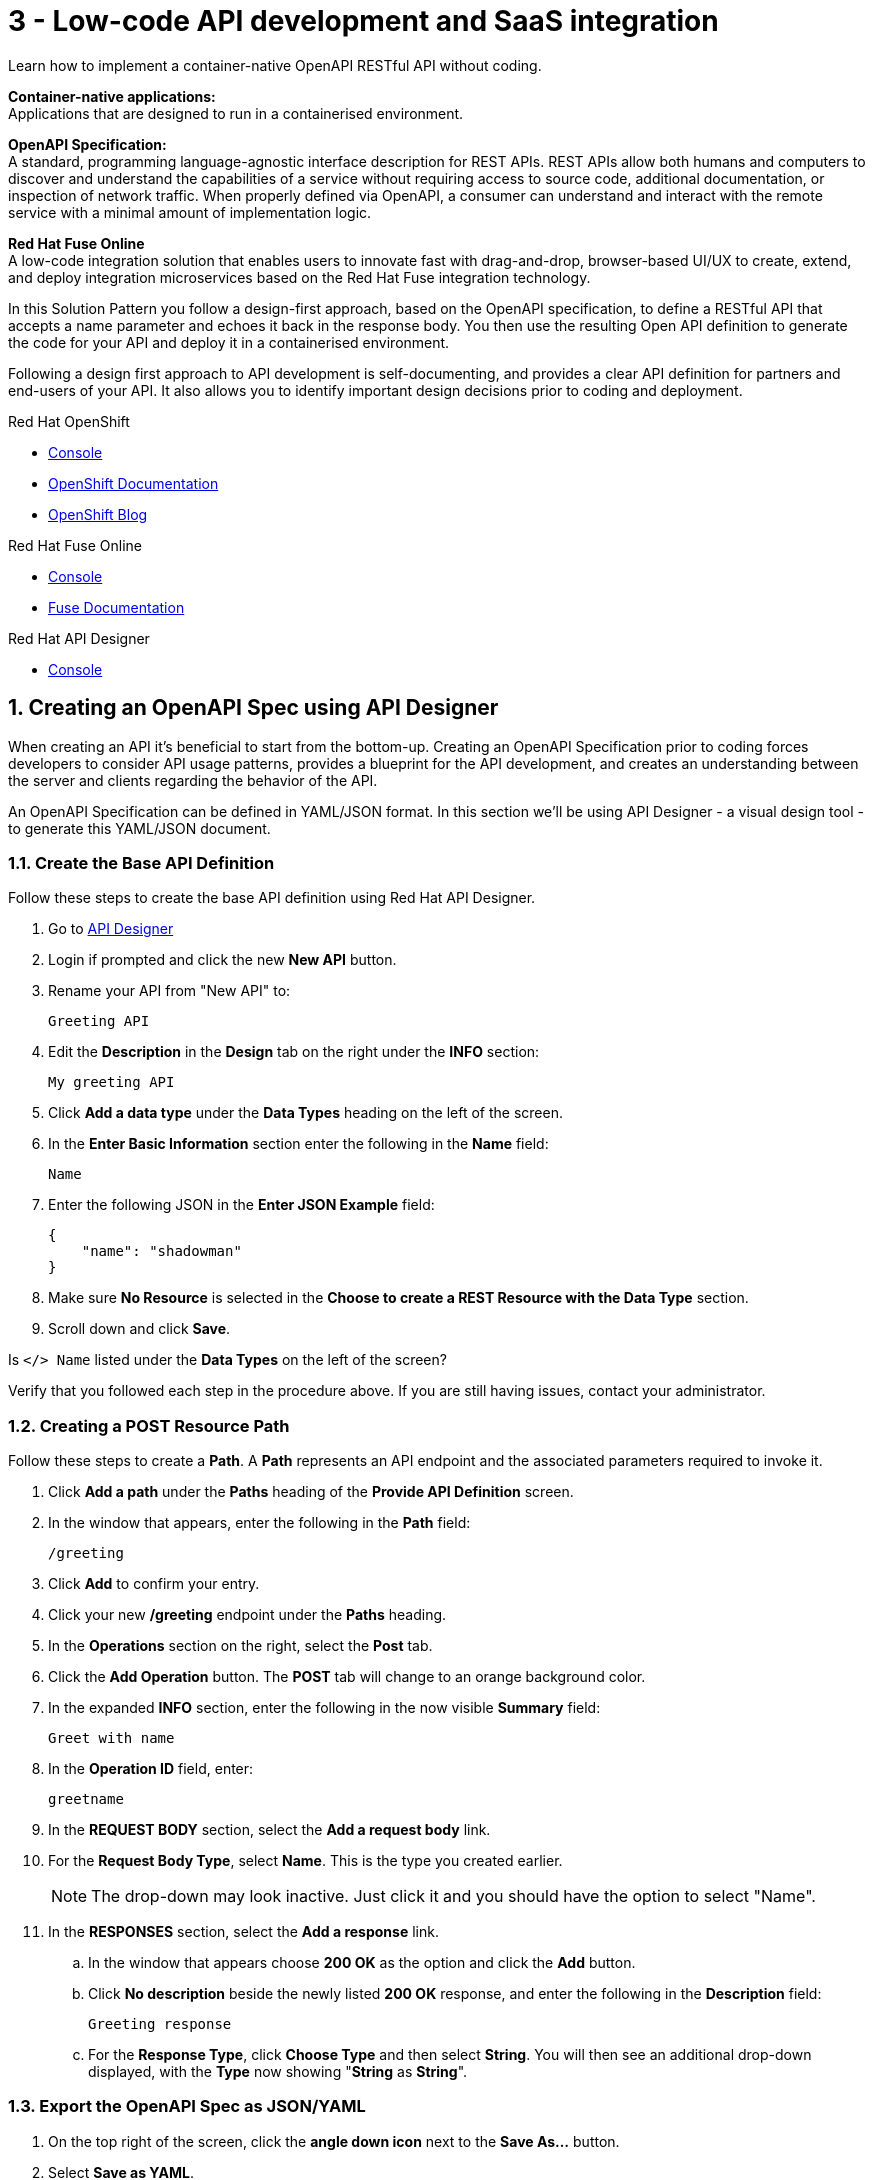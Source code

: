 // update the component versions for each release
:fuse-version: 7.5

// URLs
:fuse-documentation-url: https://access.redhat.com/documentation/en-us/red_hat_fuse/{fuse-version}/
:openshift-console-url: {openshift-host}/dashboards
:route: https://wt3-{user-username}-3scale.{openshift-app-host}

//attributes
:title: 3 - Low-code API development and SaaS integration
:standard-fail-text: Verify that you followed all the steps. If you continue to have issues, contact your administrator.

//id syntax is used here for the custom IDs because that is how the Solution Explorer sorts these within groups
[id='3-low-code-api-development']
= {title}

// word count that fits best is 15-22, with 20 really being the sweet spot. Character count for that space would be 100-125
Learn how to implement a container-native OpenAPI RESTful API without coding.

*Container-native applications:*
{empty} +
Applications that are designed to run in a containerised environment.

// This is taken right from https://github.com/OAI/OpenAPI-Specification
*OpenAPI Specification:*
{empty} +
A standard, programming language-agnostic interface description for REST APIs. REST APIs allow both humans and computers to discover and understand the capabilities of a service without requiring access to source code, additional documentation, or inspection of network traffic. When properly defined via OpenAPI, a consumer can understand and interact with the remote service with a minimal amount of implementation logic.

*Red Hat Fuse Online*
{empty} +
A low-code integration solution that enables users to innovate fast with drag-and-drop, browser-based UI/UX to create, extend, and deploy integration microservices based on the Red Hat Fuse integration technology.

{blank}

In this Solution Pattern you follow a design-first approach, based on the OpenAPI specification, to define a RESTful API that accepts a name parameter and echoes it back in the response body.
You then use the resulting Open API definition to generate the code for your API and deploy it in a containerised environment.

Following a design first approach to API development is self-documenting, and provides a clear API definition for partners and end-users of your API.
It also allows you to identify important design decisions prior to coding and deployment.

[type=walkthroughResource,serviceName=openshift]
.Red Hat OpenShift
****
* link:{openshift-console-url}[Console, window="_blank"]
* link:https://docs.openshift.com/dedicated/4/welcome/index.html/[OpenShift Documentation, window="_blank"]
* link:https://blog.openshift.com/[OpenShift Blog, window="_blank"]
****

[type=walkthroughResource,serviceName=fuse]
.Red Hat Fuse Online
****
* link:{fuse-url}[Console, window="_blank", id="resources-fuse-url"]
* link:{fuse-documentation-url}[Fuse Documentation, window="_blank"]
****

[type=walkthroughResource,serviceName=apicurio]
.Red Hat API Designer
****
* link:{apicurio-url}[Console, window="_blank"]
****

:sectnums:

[time=15]
== Creating an OpenAPI Spec using API Designer

When creating an API it's beneficial to start from the bottom-up. Creating an
OpenAPI Specification prior to coding forces developers to consider API usage
patterns, provides a blueprint for the API development, and creates an
understanding between the server and clients regarding the behavior of the
API.

An OpenAPI Specification can be defined in YAML/JSON format. In this section
we'll be using API Designer - a visual design tool - to generate this YAML/JSON
document.

=== Create the Base API Definition

Follow these steps to create the base API definition using Red Hat API Designer.

. Go to link:{apicurio-url}[API Designer, window="_blank"]
. Login if prompted and click the new *New API* button.
. Rename your API from "New API" to:
+
----
Greeting API
----
. Edit the *Description* in the *Design* tab on the right under the *INFO* section:
+
----
My greeting API
----
. Click *Add a data type* under the *Data Types* heading on the left of the screen.
. In the *Enter Basic Information* section enter the following in the *Name* field:
+
----
Name
----
. Enter the following JSON in the *Enter JSON Example* field:
+
[subs="attributes+"]
----
{
    "name": "shadowman"
}
----
. Make sure *No Resource* is selected in the *Choose to create a REST Resource with the Data Type* section.
. Scroll down and click *Save*.

[type=verification]
Is `</> Name` listed under the *Data Types* on the left of the screen?

[type=verificationFail]
Verify that you followed each step in the procedure above.  If you are still having issues, contact your administrator.


=== Creating a POST Resource Path

Follow these steps to create a *Path*. A *Path* represents an API endpoint and the associated parameters required to invoke it.

. Click *Add a path* under the *Paths* heading of the *Provide API Definition* screen.

. In the window that appears, enter the following in the *Path* field:
+
----
/greeting
----

. Click *Add* to confirm your entry.

. Click your new */greeting* endpoint under the *Paths* heading.
. In the *Operations* section on the right, select the *Post* tab.
. Click the *Add Operation* button. The *POST* tab will change to an orange background color.
. In the expanded *INFO* section, enter the following in the now visible *Summary* field:
+
----
Greet with name
----

. In the *Operation ID* field, enter:
+
----
greetname
----

. In the *REQUEST BODY* section, select the *Add a request body* link.

. For the *Request Body Type*, select *Name*. This is the type you created earlier.
+
NOTE: The drop-down may look inactive. Just click it and you should have the option to select "Name".

. In the *RESPONSES* section, select the *Add a response* link.
.. In the window that appears choose *200 OK* as the option and click the *Add* button.
.. Click *No description* beside the newly listed *200 OK* response, and enter the following in the *Description* field:
+
----
Greeting response
----
.. For the *Response Type*, click *Choose Type* and then select *String*. You will then see an additional drop-down displayed, with the *Type* now showing "*String* as *String*".

=== Export the OpenAPI Spec as JSON/YAML

. On the top right of the screen, click the *angle down icon* next to the *Save As...*  button.
. Select *Save as YAML*.
. On the top right of the screen, click the *Close* button.
. You will see a modal asking you to "Save changes before closing?", so click *Save*.

+
NOTE: Keep this file safe. It will be used to create the API implementation in Fuse Online shortly.


[time=20]
== Creating a Slack Connection in Fuse Online

In Red Hat Fuse Online a *Connection* is used to store the information required to connect to a service such as a message queue, database, or REST API.
For example, a Slack *Connection* in Fuse Online requires an *API Token* and *Slack URL* to function - these are stored in a *Connection* created by a user.

=== Creating a Slack Workspace
:context: creating-slack-connection
Follow these steps to setup a *Slack workspace* and create a *Connection* to it in Fuse Online.

*Prerequisite:* You already have an account with link:https://slack.com/[Slack, window="_blank", id="{context}-1"].

. Go to the link:https://slack.com/create[Create a new workspace, window="_blank", id="{context}-2"] page.
. Enter your email address and click *Next*.
. Complete the Slack log in process.
. When prompted *What's the name of your company or team?* enter:
+
----
low-code-workspace
----
. When prompted *What’s a project your team is working on?* enter:
+
----
low-code-demo
----
. Click *Skip for now* when prompted to add team members.
. On Slack's *Let’s set up your team* page, skip to the last item and click *Finish setup*.
. When prompted, fill out the form to enter your name and password and click *Next*.
. Click *Next* for Step 2 and then click *Finish*.
. On the confirmation screen, select *Explore Slack*.

[type=verification]
Look at the *Channels* list on the left side of your screen. Can you see and select the *# low-code-demo* channel?

[type=verificationFail]
Verify that you followed each step in the procedure above.  If you are still having issues, check your email, there may be information sent to you about accessing your workspace.


=== Creating the Slack Connection in Fuse Online

. Log in to the link:{fuse-url}[Red Hat Fuse Online, window="_blank", id="{context}-3"] console.

. Select *Connections* from the vertical navigation menu on the left.
. Click the *Create Connection* button in the top right corner.

. Select *Slack* from the list of displayed *Connectors*.
You are prompted for configuration details.

. Obtain a URL for the *Slack Webhook URL* field:
.. Go to the Slack Apps portal at link:https://api.slack.com/apps[api.slack.com/apps, window="_blank", id="{context}-5"].
.. Click *Create an App*.
.. Enter the following in the *App Name* field:
+
----
Fuse Online Demo
----
.. Choose *low-code-workspace* from the *Development Slack Workspace* dropdown.
.. Click *Create App*.
.. On the following screen under the *Features* section, select *Incoming Webhooks*.
.. Change the *Activate Incoming Webhooks* switch to the *On* position.
.. Scroll down and click the *Add New Webhook to Workspace* button.
.. Select *low-code-demo* in the *Where should Fuse Online Demo post?* field and click *Allow*.
+
You are redirected back to the *Incoming Webhooks* page.
.. Copy the *Webhook URL* displayed at the bottom of the page using the *Copy* button.
. Paste the copied *Webhook URL* value into the *Slack Webhook URL* field in Fuse Online.
. Obtain a value for the *Token for Accessing Slack API* field:
.. Go to the Slack API Token portal at link:https://api.slack.com/custom-integrations/legacy-tokens[api.slack.com/custom-integrations/legacy-tokens, window="_blank", id="{context}-6"].
.. Scroll down to the *Legacy token generator* section.
.. Click *Create token* button next to *low-code-workspace*.
.. Copy the generated token.
. Paste the generated token into the *Token for Accessing Slack API* field in Fuse Online.
. Enter the following in the *Sending User Name for Messages* field:
+
----
Fuse Online
----

. Click *Validate* in Fuse Online and verify that a *Slack has been successfully validated.* message appears.
This validation sends a message to the *low-code-demo* channel.
. Click *Next*.
. Enter the following in the *Name* field on the *Name connection* screen:
+
----
Greeting Slack Target
----
. Click *Save*.

[type=verification]
Is a *Greeting Slack Target* entry listed in the Fuse Online *Connections* screen?

[type=verificationFail]
{standard-fail-text}

[time=20]
== Create the API as an Integration in Fuse Online
:context: implementing-api

=== Create the Integration from the OpenAPI Specification

Follow these steps to create the an *Integration* in Fuse Online using the Slack *Connection* and OpenAPI Spec. A Fuse Online *Integration* uses *Connection* items and *Data Mapping* to consume/produce data and create integrations between systems.

. Go to link:{fuse-url}[Red Hat Fuse Online, window="_blank", id="{context}-1"].
. Select *Integrations* from the vertical navigation menu on the left.
. Click the *Create Integration* button to start the *New Integration* wizard.
. On the *Choose a connection* screen, select *API Provider*.
. Drag and drop the previously downloaded OpenAPI Spec YAML file into the *Upload an OpenAPI file*. Click the *Next* button to get to the *Review Actions* screen.
. Click *Next* on the *Review Actions* screen to proceed to the *Operations* screen.

[type=verification]
Is a *POST /greeting* operation displayed on the *Operations* screen in Fuse Online?

[type=verificationFail]
Verify that you created the POST operation correctly in the OpenAPI Spec using API Designer. Contact an administrator if the problem persists.

=== Create a Flow for the API Operation

. Click the *Create flow* button for the *POST /greeting* item. The *Add to Integration* page appears displaying the *Provided API* and the *Provided API Return Path*.
. Click the blue plus icon in the center to add a step.
. Select the *Greeting Slack Target* on the *Choose a connection* screen. This will add a step between the *Provided API* and the *Provided API Return Path*.
. When prompted to *Choose an action* select *Channel*. You can use this to send a message to a specific channel in your Slack workspace.
. Use the *Channel* menu to select the *low-code-demo* channel and click *Next*.
The *Add to Integration* screen should now display your Slack connection with a triangular *Data Type Mismatch* warning icon.
. Click the *Warning Icon* on the Slack *Channel* panel and choose *Add a data mapping step*.
. From the *Data Mapper* screen click the *body* field in the *Source* panel to expand it.
. Click the *name* field under the *body*, then click the *message* field in the *Target* panel. This maps the value of the incoming HTTP request *body* to the outgoing Slack *message* property.
. In the right hand *Mapping Details* panel, click the *Add Transformation* under the *Targets* section to add a transformation.
. Change the transformation type from *Append* to *Prepend*.
. Enter the following in the *string* field under the menu:
+
----
Hello from,
----

{blank}

NOTE: Make sure a space character is added after the comma character.

. Click *Done* to return to the *Add to Integration* screen. This screen should now list your *Provided API Return Path* with a *Data Type Mismatch* warning.

. Click the *Warning Icon* on the *Provided API Return Path* panel and choose *Add a data mapping step*.

. From the *Data Mapper* screen click the *Message* heading in the *Source* panel to expand it.

. Click the *message* field under the *Message* heading in the *Source* panel.
. Select the *body* field in the *Target* panel. This maps the *message* value from the created Slack message to the *body* of the outgoing HTTP response.

. Click *Done* to return to the *Add to Integration* Editor.

. Click *Publish*, then enter the name:
+
[subs="attributes+"]
----
Greeting Integration {user-username}
----

. Click *Save and Publish* to trigger a build of this *Integration*.

. Wait until Fuse Online reports your build and deployment was successful.

[type=verification]
Once the building and deploying stages complete, go to the Fuse Online *Home* screen. Do you see the *Greeting Integration* with a blue box that contains the text *Running*?

[type=verificationFail]
Verify that you followed each step in the procedure above. If you are still having issues, contact your administrator.

[time=5]
== Invoke the API Integration

By default, Fuse Online does not expose an *Integration* to the public internet using an OpenShift *Route*. A straightforward way to test the integration without exposing it to the internet is by creating a link:https://curl.haxx.se[cURL, window="_blank"] container *Deployment*.

*Note:* This step is optional. Feel free to move onto the *Protecting APIs* Solution Pattern to securely expose and invoke this API via Red Hat 3scale API Management.

*Prerequisite:* The `oc` CLI is installed on your development machine. The install instructions are available in the link:https://docs.openshift.com/dedicated/4/cli_reference/openshift_cli/getting-started-cli.html#cli-installing-cli_cli-developer-commands[OpenShift Documentation, window="_blank"], with binaries available link:https://mirror.openshift.com/pub/openshift-v4/clients/ocp/latest-4.2/[here, window="_blank"].

=== Find the Greeting Service Internal Hostname

. Login to the link:{openshift-console-url}[OpenShift Console, window="_blank"].
. Select the project named with the following format: `fuse-<UNIQUE_ID>`.
. Choose *Applications > Services* from the left menu.
. Select *i-greeting-integration-{user-username}* from the *Services* list.
. Note the *Hostname* listed on the *Service Details* screen. It will have a format similar to `i-greeting-integration-{user-username}.fuse-<UNIQUE_ID>.svc.cluster.local`

=== Creating a cURL Deployment

. Login to OpenShift by using the following command, and entering your password when prompted:
+
[subs="attributes+"]
----
oc login -u {user-username} {openshift-host}
----

. Switch context to the project for this Solution Pattern.

+
[subs="attributes+"]
----
oc project {walkthrough-namespace}
----

. Deploy a cURL container that invokes the *POST /greeting* endpoint using the following command.
Make sure you replace the `INTEGRATION_HOSTNAME` with the one you found previously.

+
----
oc run curl --image=curlimages/curl --restart=Never \
--command -- curl -X POST \
--data '{"name":"OpenShift"}' \
-H 'content-type: application/json' \
http://INTEGRATION_HOSTNAME:8080/greeting -vvv
----

. Verify the cURL container ran successfully by checking the logs for a *200 OK* response with this command:
+
----
oc logs curl
----
{blank}
+
NOTE: To rerun the cURL command you first need to delete Pod from previous runs This can be achieved by running the `oc delete pod curl` command.
. Verify that the message `Hello from, OpenShift` appeared in your `low-code-demo` Slack channel.
